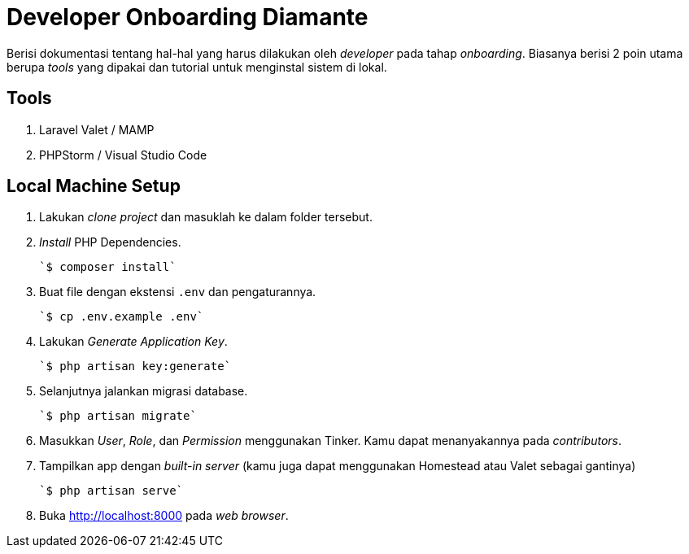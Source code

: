 = Developer Onboarding Diamante

Berisi dokumentasi tentang hal-hal yang harus dilakukan oleh _developer_ pada tahap _onboarding_. Biasanya berisi 2 poin utama berupa _tools_ yang dipakai dan tutorial untuk menginstal sistem di lokal.

== Tools

1. Laravel Valet / MAMP
2. PHPStorm / Visual Studio Code

== Local Machine Setup

1. Lakukan _clone project_ dan masuklah ke dalam folder tersebut.
2. _Install_ PHP Dependencies.

    `$ composer install`

3. Buat file dengan ekstensi `.env` dan pengaturannya.

    `$ cp .env.example .env`

4. Lakukan _Generate Application Key_.

    `$ php artisan key:generate`

5. Selanjutnya jalankan migrasi database.

    `$ php artisan migrate`

6. Masukkan _User_, _Role_, dan _Permission_ menggunakan Tinker. Kamu dapat menanyakannya pada _contributors_.
7. Tampilkan app dengan _built-in server_ (kamu juga dapat menggunakan Homestead atau Valet sebagai gantinya)

    `$ php artisan serve`

8. Buka http://localhost:8000[http://localhost:8000] pada _web browser_.
